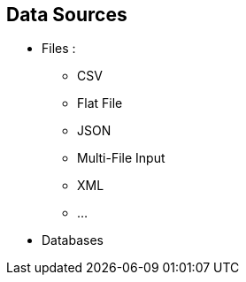 == Data Sources

* Files :
** CSV
** Flat File
** JSON
** Multi-File Input
** XML
** ...
* Databases